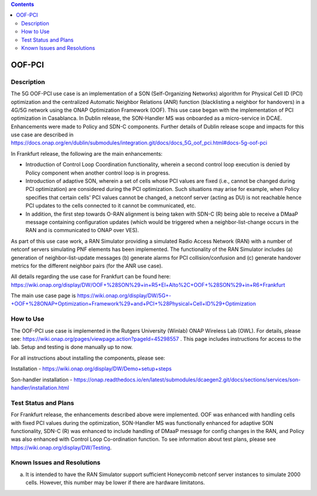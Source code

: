 .. This work is licensed under a Creative Commons Attribution 4.0
   International License. http://creativecommons.org/licenses/by/4.0
   
.. contents::
   :depth: 3
..
.. _docs_5G_oof_pci:

OOF-PCI
--------

Description
~~~~~~~~~~~
The 5G OOF-PCI use case is an implementation of a SON (Self-Organizing Networks) algorithm for Physical Cell ID (PCI) optimization and the centralized Automatic Neighbor Relations (ANR) function (blacklisting a neighbor for handovers) in a 4G/5G network using the ONAP Optimization Framework (OOF). This use case began with the implementation of PCI optimization in Casablanca. In Dublin release, the SON-Handler MS was onboarded as a micro-service in DCAE. Enhancements were made to Policy and SDN-C components. Further details of Dublin release scope and impacts for this use case are described in https://docs.onap.org/en/dublin/submodules/integration.git/docs/docs_5G_oof_pci.html#docs-5g-oof-pci

In Frankfurt release, the following are the main enhancements:

- Introduction of Control Loop Coordination functionality, wherein a second control loop execution is denied by Policy component when another control loop is in progress.

- Introduction of adaptive SON, wherein a set of cells whose PCI values are fixed (i.e., cannot be changed during PCI optimization) are considered during the PCI optimization. Such situations may arise for example, when Policy specifies that certain cells' PCI values cannot be changed, a netconf server (acting as DU) is not reachable hence PCI updates to the cells connected to it cannot be communicated, etc.

- In addition, the first step towards O-RAN alignment is being taken with SDN-C (R) being able to receive a DMaaP message containing configuration updates (which would be triggered when a neighbor-list-change occurs in the RAN and is communicated to ONAP over VES).

As part of this use case work, a RAN Simulator providing a simulated Radio Access Network (RAN) with a number of netconf servers simulating PNF elements has been implemented. The functionality of the RAN Simulator includes (a) generation of neighbor-list-update messages (b) generate alarms for PCI collision/confusion and (c) generate handover metrics for the different neighbor pairs (for the ANR use case). 

All details regarding the use case for Frankfurt can be found here:
https://wiki.onap.org/display/DW/OOF+%28SON%29+in+R5+El+Alto%2C+OOF+%28SON%29+in+R6+Frankfurt

The main use case page is https://wiki.onap.org/display/DW/5G+-+OOF+%28ONAP+Optimization+Framework%29+and+PCI+%28Physical+Cell+ID%29+Optimization


How to Use
~~~~~~~~~~
The OOF-PCI use case is implemented in the Rutgers University (Winlab) ONAP Wireless Lab (OWL). For details, please see: https://wiki.onap.org/pages/viewpage.action?pageId=45298557 .
This page includes instructions for access to the lab. Setup and testing is done manually up to now. 

For all instructions about installing the components, please see:

Installation - https://wiki.onap.org/display/DW/Demo+setup+steps

Son-handler installation -  https://onap.readthedocs.io/en/latest/submodules/dcaegen2.git/docs/sections/services/son-handler/installation.html


Test Status and Plans
~~~~~~~~~~~~~~~~~~~~~
For Frankfurt release, the enhancements described above were implemented. OOF was enhanced with handling cells with fixed PCI values during the optimization, SON-Handler MS was functionally enhanced for adaptive SON functionality, SDN-C (R) was enhanced to include handling of DMaaP message for config changes in the RAN, and Policy was also enhanced with Control Loop Co-ordination function. To see information about test plans, please see https://wiki.onap.org/display/DW/Testing.


Known Issues and Resolutions
~~~~~~~~~~~~~~~~~~~~~~~~~~~~
(a) It is intended to have the RAN Simulator support sufficient Honeycomb netconf server instances to simulate 2000 cells. However, this number may be lower if there are hardware limitatons.
